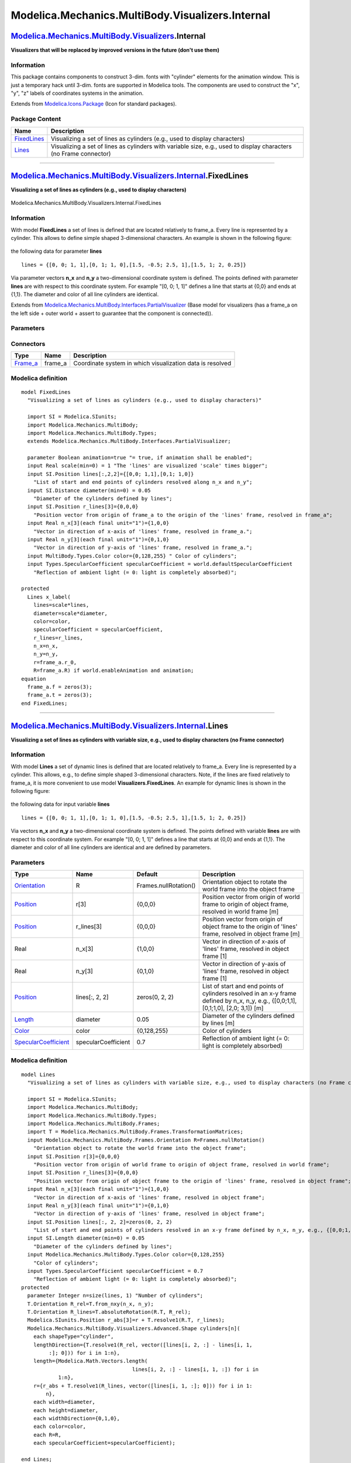 =================================================
Modelica.Mechanics.MultiBody.Visualizers.Internal
=================================================

`Modelica.Mechanics.MultiBody.Visualizers <Modelica_Mechanics_MultiBody_Visualizers.html#Modelica.Mechanics.MultiBody.Visualizers>`_.Internal
---------------------------------------------------------------------------------------------------------------------------------------------

**Visualizers that will be replaced by improved versions in the future
(don't use them)**

Information
~~~~~~~~~~~

::

This package contains components to construct 3-dim. fonts with
"cylinder" elements for the animation window. This is just a temporary
hack until 3-dim. fonts are supported in Modelica tools. The components
are used to construct the "x", "y", "z" labels of coordinates systems in
the animation.

::

Extends from
`Modelica.Icons.Package <Modelica_Icons_Package.html#Modelica.Icons.Package>`_
(Icon for standard packages).

Package Content
~~~~~~~~~~~~~~~

+------------------------------------------------------------------------------------------------------------------------------------------------------------------------------------------------------+---------------------------------------------------------------------------------------------------------------------+
| Name                                                                                                                                                                                                 | Description                                                                                                         |
+======================================================================================================================================================================================================+=====================================================================================================================+
| |image2| `FixedLines <Modelica_Mechanics_MultiBody_Visualizers_Internal.html#Modelica.Mechanics.MultiBody.Visualizers.Internal.FixedLines>`_                                                         | Visualizing a set of lines as cylinders (e.g., used to display characters)                                          |
+------------------------------------------------------------------------------------------------------------------------------------------------------------------------------------------------------+---------------------------------------------------------------------------------------------------------------------+
| |image3| `Lines <Modelica_Mechanics_MultiBody_Visualizers_Internal.html#Modelica.Mechanics.MultiBody.Visualizers.Internal.Lines>`_                                                                   | Visualizing a set of lines as cylinders with variable size, e.g., used to display characters (no Frame connector)   |
+------------------------------------------------------------------------------------------------------------------------------------------------------------------------------------------------------+---------------------------------------------------------------------------------------------------------------------+

--------------

|image4| `Modelica.Mechanics.MultiBody.Visualizers.Internal <Modelica_Mechanics_MultiBody_Visualizers_Internal.html#Modelica.Mechanics.MultiBody.Visualizers.Internal>`_.FixedLines
-----------------------------------------------------------------------------------------------------------------------------------------------------------------------------------

**Visualizing a set of lines as cylinders (e.g., used to display
characters)**

.. figure:: Modelica.Mechanics.MultiBody.Visualizers.Internal.FixedLinesD.png
   :align: center
   :alt: Modelica.Mechanics.MultiBody.Visualizers.Internal.FixedLines

   Modelica.Mechanics.MultiBody.Visualizers.Internal.FixedLines

Information
~~~~~~~~~~~

::

With model **FixedLines** a set of lines is defined that are located
relatively to frame\_a. Every line is represented by a cylinder. This
allows to define simple shaped 3-dimensional characters. An example is
shown in the following figure:

.. figure:: ../Resources/Images/MultiBody/FixedLines.png
   :align: center
   :alt: model Visualizers.FixedLines

   model Visualizers.FixedLines
 The two letters "x" and "y" are constructed with 4 lines by providing
the following data for parameter **lines**

::

       lines = {[0, 0; 1, 1],[0, 1; 1, 0],[1.5, -0.5; 2.5, 1],[1.5, 1; 2, 0.25]}

Via parameter vectors **n\_x** and **n\_y** a two-dimensional coordinate
system is defined. The points defined with parameter **lines** are with
respect to this coordinate system. For example "[0, 0; 1, 1]" defines a
line that starts at {0,0} and ends at {1,1}. The diameter and color of
all line cylinders are identical.

::

Extends from
`Modelica.Mechanics.MultiBody.Interfaces.PartialVisualizer <Modelica_Mechanics_MultiBody_Interfaces.html#Modelica.Mechanics.MultiBody.Interfaces.PartialVisualizer>`_
(Base model for visualizers (has a frame\_a on the left side + outer
world + assert to guarantee that the component is connected)).

Parameters
~~~~~~~~~~

+---------------------------------------------------------------------------------------------------------------------------+-----------------------+-----------------------------------+--------------------------------------------------------------------------------------------------------+
| Type                                                                                                                      | Name                  | Default                           | Description                                                                                            |
+===========================================================================================================================+=======================+===================================+========================================================================================================+
| Boolean                                                                                                                   | animation             | true                              | = true, if animation shall be enabled                                                                  |
+---------------------------------------------------------------------------------------------------------------------------+-----------------------+-----------------------------------+--------------------------------------------------------------------------------------------------------+
| if animation = true                                                                                                       |
+---------------------------------------------------------------------------------------------------------------------------+-----------------------+-----------------------------------+--------------------------------------------------------------------------------------------------------+
| Real                                                                                                                      | scale                 | 1                                 | The 'lines' are visualized 'scale' times bigger                                                        |
+---------------------------------------------------------------------------------------------------------------------------+-----------------------+-----------------------------------+--------------------------------------------------------------------------------------------------------+
| `Position <Modelica_SIunits.html#Modelica.SIunits.Position>`_                                                             | lines[:, 2, 2]        | {[0, 0; 1, 1],[0, 1; 1, 0]}       | List of start and end points of cylinders resolved along n\_x and n\_y [m]                             |
+---------------------------------------------------------------------------------------------------------------------------+-----------------------+-----------------------------------+--------------------------------------------------------------------------------------------------------+
| `Distance <Modelica_SIunits.html#Modelica.SIunits.Distance>`_                                                             | diameter              | 0.05                              | Diameter of the cylinders defined by lines [m]                                                         |
+---------------------------------------------------------------------------------------------------------------------------+-----------------------+-----------------------------------+--------------------------------------------------------------------------------------------------------+
| `Position <Modelica_SIunits.html#Modelica.SIunits.Position>`_                                                             | r\_lines[3]           | {0,0,0}                           | Position vector from origin of frame\_a to the origin of the 'lines' frame, resolved in frame\_a [m]   |
+---------------------------------------------------------------------------------------------------------------------------+-----------------------+-----------------------------------+--------------------------------------------------------------------------------------------------------+
| Real                                                                                                                      | n\_x[3]               | {1,0,0}                           | Vector in direction of x-axis of 'lines' frame, resolved in frame\_a. [1]                              |
+---------------------------------------------------------------------------------------------------------------------------+-----------------------+-----------------------------------+--------------------------------------------------------------------------------------------------------+
| Real                                                                                                                      | n\_y[3]               | {0,1,0}                           | Vector in direction of y-axis of 'lines' frame, resolved in frame\_a. [1]                              |
+---------------------------------------------------------------------------------------------------------------------------+-----------------------+-----------------------------------+--------------------------------------------------------------------------------------------------------+
| `Color <Modelica_Mechanics_MultiBody_Types.html#Modelica.Mechanics.MultiBody.Types.Color>`_                               | color                 | {0,128,255}                       | Color of cylinders                                                                                     |
+---------------------------------------------------------------------------------------------------------------------------+-----------------------+-----------------------------------+--------------------------------------------------------------------------------------------------------+
| `SpecularCoefficient <Modelica_Mechanics_MultiBody_Types.html#Modelica.Mechanics.MultiBody.Types.SpecularCoefficient>`_   | specularCoefficient   | world.defaultSpecularCoeffic...   | Reflection of ambient light (= 0: light is completely absorbed)                                        |
+---------------------------------------------------------------------------------------------------------------------------+-----------------------+-----------------------------------+--------------------------------------------------------------------------------------------------------+

Connectors
~~~~~~~~~~

+--------------------------------------------------------------------------------------------------------------+------------+-------------------------------------------------------------+
| Type                                                                                                         | Name       | Description                                                 |
+==============================================================================================================+============+=============================================================+
| `Frame\_a <Modelica_Mechanics_MultiBody_Interfaces.html#Modelica.Mechanics.MultiBody.Interfaces.Frame_a>`_   | frame\_a   | Coordinate system in which visualization data is resolved   |
+--------------------------------------------------------------------------------------------------------------+------------+-------------------------------------------------------------+

Modelica definition
~~~~~~~~~~~~~~~~~~~

::

    model FixedLines 
      "Visualizing a set of lines as cylinders (e.g., used to display characters)"

      import SI = Modelica.SIunits;
      import Modelica.Mechanics.MultiBody;
      import Modelica.Mechanics.MultiBody.Types;
      extends Modelica.Mechanics.MultiBody.Interfaces.PartialVisualizer;

      parameter Boolean animation=true "= true, if animation shall be enabled";
      input Real scale(min=0) = 1 "The 'lines' are visualized 'scale' times bigger";
      input SI.Position lines[:,2,2]={[0,0; 1,1],[0,1; 1,0]} 
        "List of start and end points of cylinders resolved along n_x and n_y";
      input SI.Distance diameter(min=0) = 0.05 
        "Diameter of the cylinders defined by lines";
      input SI.Position r_lines[3]={0,0,0} 
        "Position vector from origin of frame_a to the origin of the 'lines' frame, resolved in frame_a";
      input Real n_x[3](each final unit="1")={1,0,0} 
        "Vector in direction of x-axis of 'lines' frame, resolved in frame_a.";
      input Real n_y[3](each final unit="1")={0,1,0} 
        "Vector in direction of y-axis of 'lines' frame, resolved in frame_a.";
      input MultiBody.Types.Color color={0,128,255} " Color of cylinders";
      input Types.SpecularCoefficient specularCoefficient = world.defaultSpecularCoefficient 
        "Reflection of ambient light (= 0: light is completely absorbed)";

    protected 
      Lines x_label(
        lines=scale*lines,
        diameter=scale*diameter,
        color=color,
        specularCoefficient = specularCoefficient,
        r_lines=r_lines,
        n_x=n_x,
        n_y=n_y,
        r=frame_a.r_0,
        R=frame_a.R) if world.enableAnimation and animation;
    equation 
      frame_a.f = zeros(3);
      frame_a.t = zeros(3);
    end FixedLines;

--------------

|image5| `Modelica.Mechanics.MultiBody.Visualizers.Internal <Modelica_Mechanics_MultiBody_Visualizers_Internal.html#Modelica.Mechanics.MultiBody.Visualizers.Internal>`_.Lines
------------------------------------------------------------------------------------------------------------------------------------------------------------------------------

**Visualizing a set of lines as cylinders with variable size, e.g., used
to display characters (no Frame connector)**

Information
~~~~~~~~~~~

::

With model **Lines** a set of dynamic lines is defined that are located
relatively to frame\_a. Every line is represented by a cylinder. This
allows, e.g., to define simple shaped 3-dimensional characters. Note, if
the lines are fixed relatively to frame\_a, it is more convenient to use
model **Visualizers.FixedLines**. An example for dynamic lines is shown
in the following figure:

.. figure:: ../Resources/Images/MultiBody/FixedLines.png
   :align: center
   :alt: model Visualizers.FixedLines

   model Visualizers.FixedLines
 The two letters "x" and "y" are constructed with 4 lines by providing
the following data for input variable **lines**

::

       lines = {[0, 0; 1, 1],[0, 1; 1, 0],[1.5, -0.5; 2.5, 1],[1.5, 1; 2, 0.25]}

Via vectors **n\_x** and **n\_y** a two-dimensional coordinate system is
defined. The points defined with variable **lines** are with respect to
this coordinate system. For example "[0, 0; 1, 1]" defines a line that
starts at {0,0} and ends at {1,1}. The diameter and color of all line
cylinders are identical and are defined by parameters.

::

Parameters
~~~~~~~~~~

+---------------------------------------------------------------------------------------------------------------------------+-----------------------+-------------------------+------------------------------------------------------------------------------------------------------------------------------------------+
| Type                                                                                                                      | Name                  | Default                 | Description                                                                                                                              |
+===========================================================================================================================+=======================+=========================+==========================================================================================================================================+
| `Orientation <Modelica_Mechanics_MultiBody_Frames.html#Modelica.Mechanics.MultiBody.Frames.Orientation>`_                 | R                     | Frames.nullRotation()   | Orientation object to rotate the world frame into the object frame                                                                       |
+---------------------------------------------------------------------------------------------------------------------------+-----------------------+-------------------------+------------------------------------------------------------------------------------------------------------------------------------------+
| `Position <Modelica_SIunits.html#Modelica.SIunits.Position>`_                                                             | r[3]                  | {0,0,0}                 | Position vector from origin of world frame to origin of object frame, resolved in world frame [m]                                        |
+---------------------------------------------------------------------------------------------------------------------------+-----------------------+-------------------------+------------------------------------------------------------------------------------------------------------------------------------------+
| `Position <Modelica_SIunits.html#Modelica.SIunits.Position>`_                                                             | r\_lines[3]           | {0,0,0}                 | Position vector from origin of object frame to the origin of 'lines' frame, resolved in object frame [m]                                 |
+---------------------------------------------------------------------------------------------------------------------------+-----------------------+-------------------------+------------------------------------------------------------------------------------------------------------------------------------------+
| Real                                                                                                                      | n\_x[3]               | {1,0,0}                 | Vector in direction of x-axis of 'lines' frame, resolved in object frame [1]                                                             |
+---------------------------------------------------------------------------------------------------------------------------+-----------------------+-------------------------+------------------------------------------------------------------------------------------------------------------------------------------+
| Real                                                                                                                      | n\_y[3]               | {0,1,0}                 | Vector in direction of y-axis of 'lines' frame, resolved in object frame [1]                                                             |
+---------------------------------------------------------------------------------------------------------------------------+-----------------------+-------------------------+------------------------------------------------------------------------------------------------------------------------------------------+
| `Position <Modelica_SIunits.html#Modelica.SIunits.Position>`_                                                             | lines[:, 2, 2]        | zeros(0, 2, 2)          | List of start and end points of cylinders resolved in an x-y frame defined by n\_x, n\_y, e.g., {[0,0;1,1], [0,1;1,0], [2,0; 3,1]} [m]   |
+---------------------------------------------------------------------------------------------------------------------------+-----------------------+-------------------------+------------------------------------------------------------------------------------------------------------------------------------------+
| `Length <Modelica_SIunits.html#Modelica.SIunits.Length>`_                                                                 | diameter              | 0.05                    | Diameter of the cylinders defined by lines [m]                                                                                           |
+---------------------------------------------------------------------------------------------------------------------------+-----------------------+-------------------------+------------------------------------------------------------------------------------------------------------------------------------------+
| `Color <Modelica_Mechanics_MultiBody_Types.html#Modelica.Mechanics.MultiBody.Types.Color>`_                               | color                 | {0,128,255}             | Color of cylinders                                                                                                                       |
+---------------------------------------------------------------------------------------------------------------------------+-----------------------+-------------------------+------------------------------------------------------------------------------------------------------------------------------------------+
| `SpecularCoefficient <Modelica_Mechanics_MultiBody_Types.html#Modelica.Mechanics.MultiBody.Types.SpecularCoefficient>`_   | specularCoefficient   | 0.7                     | Reflection of ambient light (= 0: light is completely absorbed)                                                                          |
+---------------------------------------------------------------------------------------------------------------------------+-----------------------+-------------------------+------------------------------------------------------------------------------------------------------------------------------------------+

Modelica definition
~~~~~~~~~~~~~~~~~~~

::

    model Lines 
      "Visualizing a set of lines as cylinders with variable size, e.g., used to display characters (no Frame connector)"

      import SI = Modelica.SIunits;
      import Modelica.Mechanics.MultiBody;
      import Modelica.Mechanics.MultiBody.Types;
      import Modelica.Mechanics.MultiBody.Frames;
      import T = Modelica.Mechanics.MultiBody.Frames.TransformationMatrices;
      input Modelica.Mechanics.MultiBody.Frames.Orientation R=Frames.nullRotation() 
        "Orientation object to rotate the world frame into the object frame";
      input SI.Position r[3]={0,0,0} 
        "Position vector from origin of world frame to origin of object frame, resolved in world frame";
      input SI.Position r_lines[3]={0,0,0} 
        "Position vector from origin of object frame to the origin of 'lines' frame, resolved in object frame";
      input Real n_x[3](each final unit="1")={1,0,0} 
        "Vector in direction of x-axis of 'lines' frame, resolved in object frame";
      input Real n_y[3](each final unit="1")={0,1,0} 
        "Vector in direction of y-axis of 'lines' frame, resolved in object frame";
      input SI.Position lines[:, 2, 2]=zeros(0, 2, 2) 
        "List of start and end points of cylinders resolved in an x-y frame defined by n_x, n_y, e.g., {[0,0;1,1], [0,1;1,0], [2,0; 3,1]}";
      input SI.Length diameter(min=0) = 0.05 
        "Diameter of the cylinders defined by lines";
      input Modelica.Mechanics.MultiBody.Types.Color color={0,128,255} 
        "Color of cylinders";
      input Types.SpecularCoefficient specularCoefficient = 0.7 
        "Reflection of ambient light (= 0: light is completely absorbed)";
    protected 
      parameter Integer n=size(lines, 1) "Number of cylinders";
      T.Orientation R_rel=T.from_nxy(n_x, n_y);
      T.Orientation R_lines=T.absoluteRotation(R.T, R_rel);
      Modelica.SIunits.Position r_abs[3]=r + T.resolve1(R.T, r_lines);
      Modelica.Mechanics.MultiBody.Visualizers.Advanced.Shape cylinders[n](
        each shapeType="cylinder",
        lengthDirection={T.resolve1(R_rel, vector([lines[i, 2, :] - lines[i, 1,
             :]; 0])) for i in 1:n},
        length={Modelica.Math.Vectors.length(
                                        lines[i, 2, :] - lines[i, 1, :]) for i in 
                1:n},
        r={r_abs + T.resolve1(R_lines, vector([lines[i, 1, :]; 0])) for i in 1:
            n},
        each width=diameter,
        each height=diameter,
        each widthDirection={0,1,0},
        each color=color,
        each R=R,
        each specularCoefficient=specularCoefficient);

    end Lines;

--------------

`Automatically generated <http://www.3ds.com/>`_ Fri Nov 12 16:30:40
2010.

.. |Modelica.Mechanics.MultiBody.Visualizers.Internal.FixedLines| image:: Modelica.Mechanics.MultiBody.Visualizers.Internal.FixedLinesS.png
.. |Modelica.Mechanics.MultiBody.Visualizers.Internal.Lines| image:: Modelica.Mechanics.MultiBody.Visualizers.Internal.LinesS.png
.. |image2| image:: Modelica.Mechanics.MultiBody.Visualizers.Internal.FixedLinesS.png
.. |image3| image:: Modelica.Mechanics.MultiBody.Visualizers.Internal.LinesS.png
.. |image4| image:: Modelica.Mechanics.MultiBody.Visualizers.Internal.FixedLinesI.png
.. |image5| image:: Modelica.Mechanics.MultiBody.Visualizers.Internal.LinesI.png
